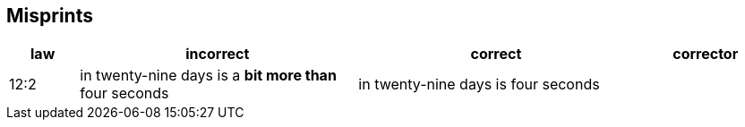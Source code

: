 [#misprints]
== Misprints

[%header, cols="2, 8, 8, 4"]
|===
|law
|incorrect
|correct
|corrector

|12:2
|in twenty-nine days is a *bit more than* four seconds
|in twenty-nine days is four seconds
|

|===

